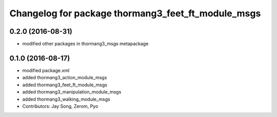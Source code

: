 ^^^^^^^^^^^^^^^^^^^^^^^^^^^^^^^^^^^^^^^^^^^^^^^^^^^
Changelog for package thormang3_feet_ft_module_msgs
^^^^^^^^^^^^^^^^^^^^^^^^^^^^^^^^^^^^^^^^^^^^^^^^^^^

0.2.0 (2016-08-31)
-----------
* modified other packages in thormang3_msgs metapackage

0.1.0 (2016-08-17)
-----------
* modified package.xml
* added thormang3_action_module_msgs
* added thormang3_feet_ft_module_msgs
* added thormang3_manipulation_module_msgs
* added thormang3_walking_module_msgs
* Contributors: Jay Song, Zerom, Pyo
